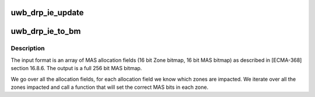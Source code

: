 .. -*- coding: utf-8; mode: rst -*-
.. src-file: drivers/uwb/drp-ie.c

.. _`uwb_drp_ie_update`:

uwb_drp_ie_update
=================

.. c:function:: int uwb_drp_ie_update(struct uwb_rsv *rsv)

    update a reservation's DRP IE

    :param struct uwb_rsv \*rsv:
        the reservation

.. _`uwb_drp_ie_to_bm`:

uwb_drp_ie_to_bm
================

.. c:function:: void uwb_drp_ie_to_bm(struct uwb_mas_bm *bm, const struct uwb_ie_drp *drp_ie)

    convert DRP allocation fields to a bitmap

    :param struct uwb_mas_bm \*bm:
        *undescribed*

    :param const struct uwb_ie_drp \*drp_ie:
        the DRP IE that contains the allocation fields.

.. _`uwb_drp_ie_to_bm.description`:

Description
-----------

The input format is an array of MAS allocation fields (16 bit Zone
bitmap, 16 bit MAS bitmap) as described in [ECMA-368] section
16.8.6. The output is a full 256 bit MAS bitmap.

We go over all the allocation fields, for each allocation field we
know which zones are impacted. We iterate over all the zones
impacted and call a function that will set the correct MAS bits in
each zone.

.. This file was automatic generated / don't edit.

